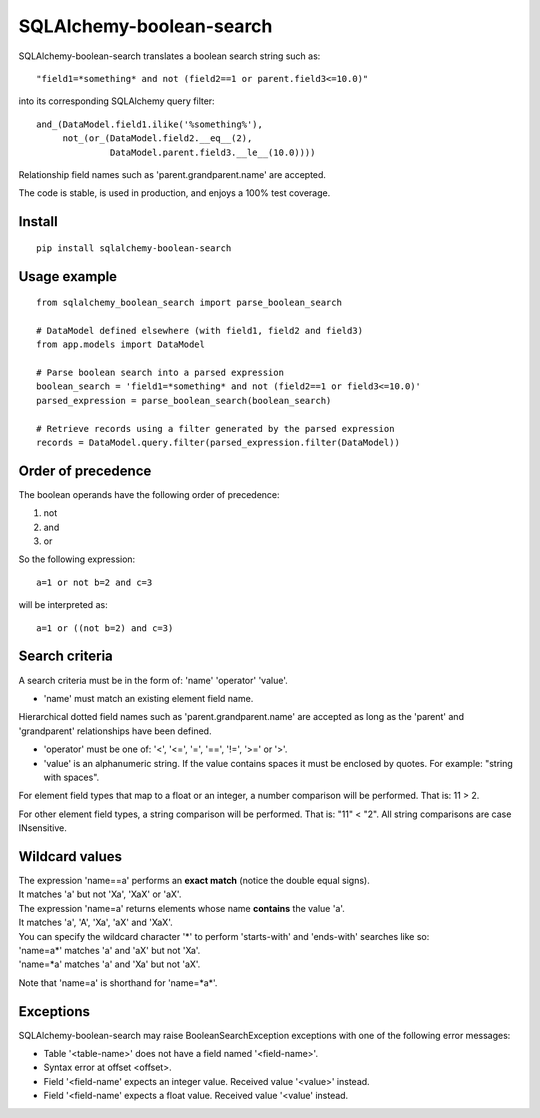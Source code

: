 .. SQLAlchemy-boolean-search documentation master file, created by
   sphinx-quickstart on Wed Aug  5 19:14:24 2015.
   You can adapt this file completely to your liking, but it should at least
   contain the root `toctree` directive.

SQLAlchemy-boolean-search
========
SQLAlchemy-boolean-search translates a boolean search string such as::

    "field1=*something* and not (field2==1 or parent.field3<=10.0)"

into its corresponding SQLAlchemy query filter::

    and_(DataModel.field1.ilike('%something%'),
         not_(or_(DataModel.field2.__eq__(2),
                  DataModel.parent.field3.__le__(10.0))))

Relationship field names such as 'parent.grandparent.name' are accepted.

The code is stable, is used in production, and enjoys a 100% test coverage.

Install
--------
::

    pip install sqlalchemy-boolean-search


Usage example
--------
::

    from sqlalchemy_boolean_search import parse_boolean_search

    # DataModel defined elsewhere (with field1, field2 and field3)
    from app.models import DataModel

    # Parse boolean search into a parsed expression
    boolean_search = 'field1=*something* and not (field2==1 or field3<=10.0)'
    parsed_expression = parse_boolean_search(boolean_search)

    # Retrieve records using a filter generated by the parsed expression
    records = DataModel.query.filter(parsed_expression.filter(DataModel))


Order of precedence
--------
The boolean operands have the following order of precedence:

1. not
2. and
3. or

So the following expression::

    a=1 or not b=2 and c=3

will be interpreted as::

    a=1 or ((not b=2) and c=3)


Search criteria
--------
A search criteria must be in the form of: 'name' 'operator' 'value'.

* 'name' must match an existing element field name.
Hierarchical dotted field names such as 'parent.grandparent.name' are accepted
as long as the 'parent' and 'grandparent' relationships have been defined.

* 'operator' must be one of: '<', '<=', '=', '==', '!=', '>=' or '>'.

* 'value' is an alphanumeric string. If the value contains spaces it must be enclosed by quotes. For example: "string with spaces".

For element field types that map to a float or an integer, a number comparison will be performed. That is: 11 > 2.

For other element field types, a string comparison will be performed. That is: "11" < "2". All string comparisons are case INsensitive.


Wildcard values
--------
| The expression 'name==a' performs an **exact match** (notice the double equal signs).
| It matches 'a' but not 'Xa', 'XaX' or 'aX'.

| The expression 'name=a' returns elements whose name **contains** the value 'a'.
| It matches 'a', 'A', 'Xa', 'aX' and 'XaX'.

| You can specify the wildcard character '*' to perform 'starts-with' and 'ends-with' searches like so:
| 'name=a*' matches 'a' and 'aX' but not 'Xa'.
| 'name=*a' matches 'a' and 'Xa' but not 'aX'.

Note that 'name=a' is shorthand for 'name=*a*'.


Exceptions
-------
SQLAlchemy-boolean-search may raise BooleanSearchException exceptions
with one of the following error messages:

* Table '<table-name>' does not have a field named '<field-name>'.
* Syntax error at offset <offset>.
* Field '<field-name' expects an integer value. Received value '<value>' instead.
* Field '<field-name' expects a float value. Received value '<value' instead.
